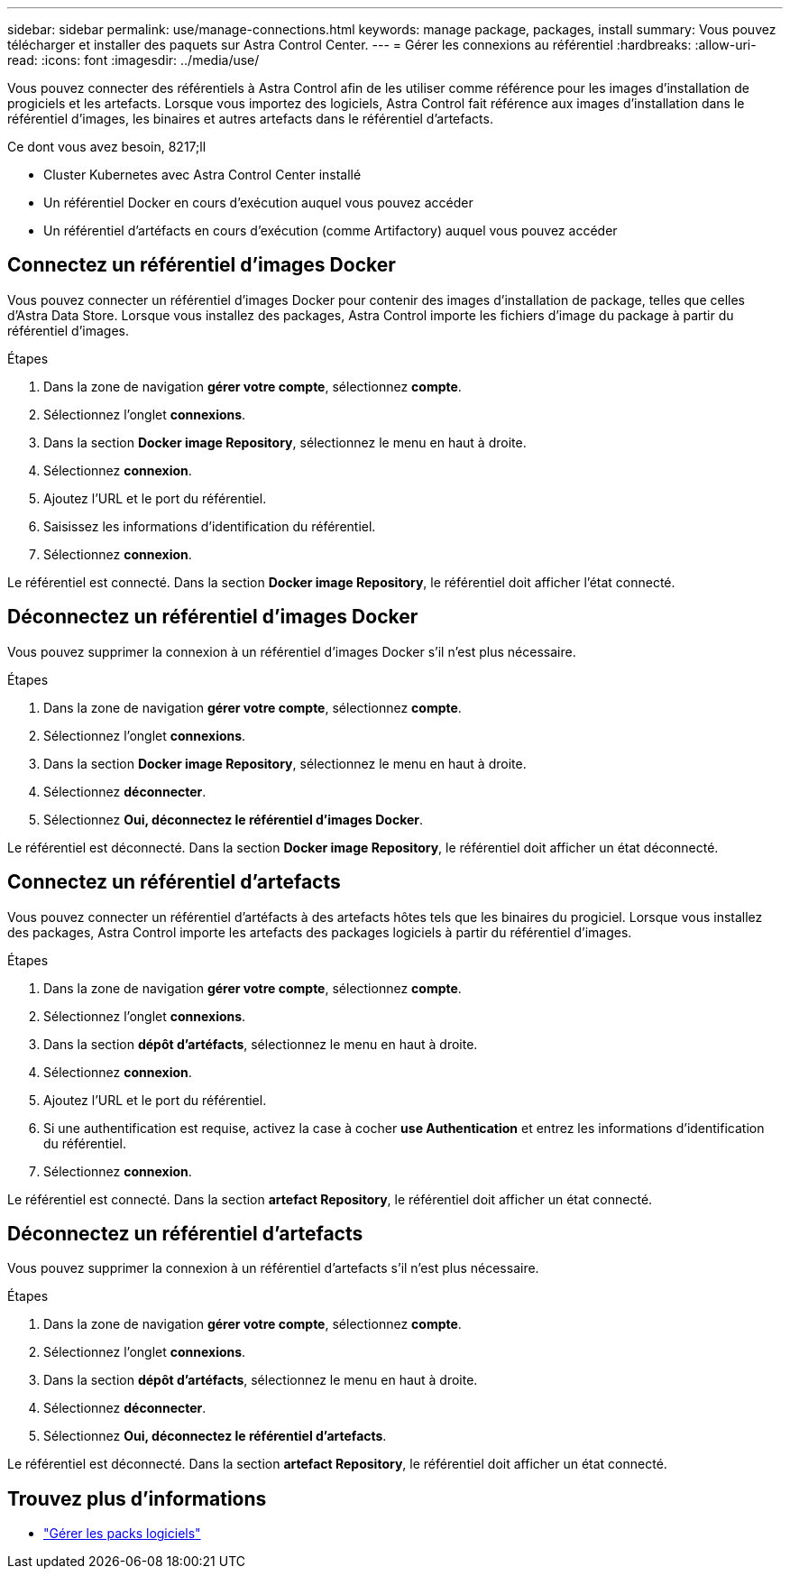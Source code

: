 ---
sidebar: sidebar 
permalink: use/manage-connections.html 
keywords: manage package, packages, install 
summary: Vous pouvez télécharger et installer des paquets sur Astra Control Center. 
---
= Gérer les connexions au référentiel
:hardbreaks:
:allow-uri-read: 
:icons: font
:imagesdir: ../media/use/


Vous pouvez connecter des référentiels à Astra Control afin de les utiliser comme référence pour les images d'installation de progiciels et les artefacts. Lorsque vous importez des logiciels, Astra Control fait référence aux images d'installation dans le référentiel d'images, les binaires et autres artefacts dans le référentiel d'artefacts.

.Ce dont vous avez besoin, 8217;ll
* Cluster Kubernetes avec Astra Control Center installé
* Un référentiel Docker en cours d'exécution auquel vous pouvez accéder
* Un référentiel d'artéfacts en cours d'exécution (comme Artifactory) auquel vous pouvez accéder




== Connectez un référentiel d'images Docker

Vous pouvez connecter un référentiel d'images Docker pour contenir des images d'installation de package, telles que celles d'Astra Data Store. Lorsque vous installez des packages, Astra Control importe les fichiers d'image du package à partir du référentiel d'images.

.Étapes
. Dans la zone de navigation *gérer votre compte*, sélectionnez *compte*.
. Sélectionnez l'onglet *connexions*.
. Dans la section *Docker image Repository*, sélectionnez le menu en haut à droite.
. Sélectionnez *connexion*.
. Ajoutez l'URL et le port du référentiel.
. Saisissez les informations d'identification du référentiel.
. Sélectionnez *connexion*.


Le référentiel est connecté. Dans la section *Docker image Repository*, le référentiel doit afficher l'état connecté.



== Déconnectez un référentiel d'images Docker

Vous pouvez supprimer la connexion à un référentiel d'images Docker s'il n'est plus nécessaire.

.Étapes
. Dans la zone de navigation *gérer votre compte*, sélectionnez *compte*.
. Sélectionnez l'onglet *connexions*.
. Dans la section *Docker image Repository*, sélectionnez le menu en haut à droite.
. Sélectionnez *déconnecter*.
. Sélectionnez *Oui, déconnectez le référentiel d'images Docker*.


Le référentiel est déconnecté. Dans la section *Docker image Repository*, le référentiel doit afficher un état déconnecté.



== Connectez un référentiel d'artefacts

Vous pouvez connecter un référentiel d'artéfacts à des artefacts hôtes tels que les binaires du progiciel. Lorsque vous installez des packages, Astra Control importe les artefacts des packages logiciels à partir du référentiel d'images.

.Étapes
. Dans la zone de navigation *gérer votre compte*, sélectionnez *compte*.
. Sélectionnez l'onglet *connexions*.
. Dans la section *dépôt d'artéfacts*, sélectionnez le menu en haut à droite.
. Sélectionnez *connexion*.
. Ajoutez l'URL et le port du référentiel.
. Si une authentification est requise, activez la case à cocher *use Authentication* et entrez les informations d'identification du référentiel.
. Sélectionnez *connexion*.


Le référentiel est connecté. Dans la section *artefact Repository*, le référentiel doit afficher un état connecté.



== Déconnectez un référentiel d'artefacts

Vous pouvez supprimer la connexion à un référentiel d'artefacts s'il n'est plus nécessaire.

.Étapes
. Dans la zone de navigation *gérer votre compte*, sélectionnez *compte*.
. Sélectionnez l'onglet *connexions*.
. Dans la section *dépôt d'artéfacts*, sélectionnez le menu en haut à droite.
. Sélectionnez *déconnecter*.
. Sélectionnez *Oui, déconnectez le référentiel d'artefacts*.


Le référentiel est déconnecté. Dans la section *artefact Repository*, le référentiel doit afficher un état connecté.

[discrete]
== Trouvez plus d'informations

* link:manage-packages-acc.html["Gérer les packs logiciels"]

